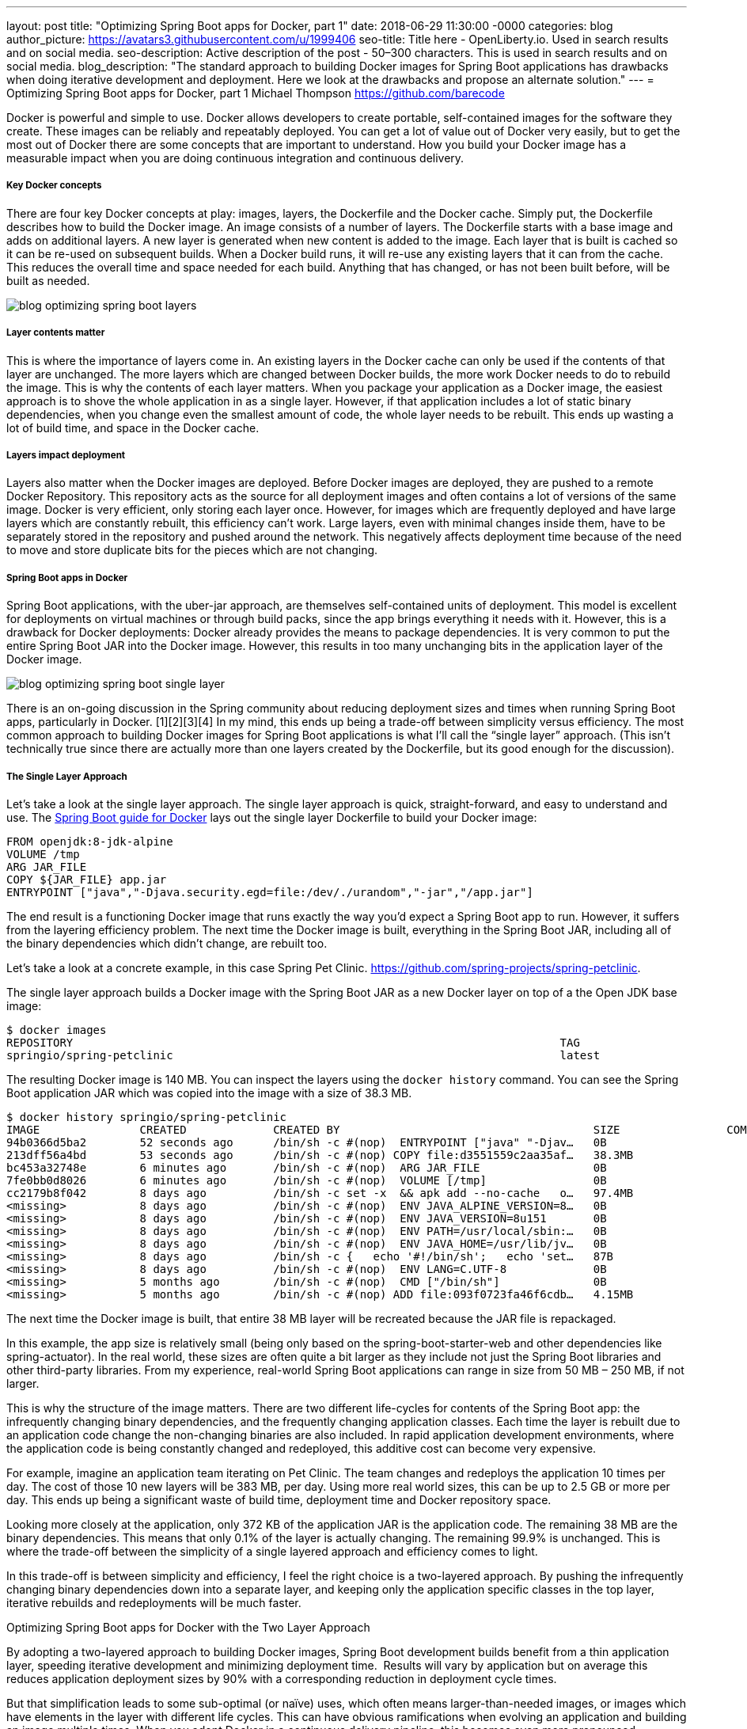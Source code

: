 ---
layout: post
title: "Optimizing Spring Boot apps for Docker, part 1"
date:   2018-06-29 11:30:00 -0000
categories: blog
author_picture: https://avatars3.githubusercontent.com/u/1999406
seo-title: Title here - OpenLiberty.io. Used in search results and on social media.
seo-description: Active description of the post - 50–300 characters. This is used in search results and on social media.
blog_description: "The standard approach to building Docker images for Spring Boot applications has drawbacks when doing iterative development and deployment. Here we look at the drawbacks and propose an alternate solution."
---
= Optimizing Spring Boot apps for Docker, part 1
Michael Thompson <https://github.com/barecode>


Docker is powerful and simple to use.
Docker allows developers to create portable, self-contained images for the software they create.
These images can be reliably and repeatably deployed.
You can get a lot of value out of Docker very easily, but to get the most out of Docker there are some concepts that are important to understand.
How you build your Docker image has a measurable impact when you are doing continuous integration and continuous delivery.

===== Key Docker concepts
There are four key Docker concepts at play: images, layers, the Dockerfile and the Docker cache.
Simply put, the Dockerfile describes how to build the Docker image.
An image consists of a number of layers.
The Dockerfile starts with a base image and adds on additional layers.
A new layer is generated when new content is added to the image.
Each layer that is built is cached so it can be re-used on subsequent builds.
When a Docker build runs, it will re-use any existing layers that it can from the cache.
This reduces the overall time and space needed for each build.
Anything that has changed, or has not been built before, will be built as needed.

image::/img/blog/blog_optimizing_spring_boot_layers.png[align="center",Diagram of a generic example of a Docker image, built form a Dockerfile.]

===== Layer contents matter
This is where the importance of layers come in.
An existing layers in the Docker cache can only be used if the contents of that layer are unchanged.
The more layers which are changed between Docker builds, the more work Docker needs to do to rebuild the image.
This is why the contents of each layer matters.
When you package your application as a Docker image, the easiest approach is to shove the whole application in as a single layer.
However, if that application includes a lot of static binary dependencies, when you change even the smallest amount of code, the whole layer needs to be rebuilt.
This ends up wasting a lot of build time, and space in the Docker cache.

===== Layers impact deployment
Layers also matter when the Docker images are deployed.
Before Docker images are deployed, they are pushed to a remote Docker Repository.
This repository acts as the source for all deployment images and often contains a lot of versions of the same image.
Docker is very efficient, only storing each layer once.
However, for images which are frequently deployed and have large layers which are constantly rebuilt, this efficiency can't work.
Large layers, even with minimal changes inside them,  have to be separately stored in the repository and pushed around the network.
This negatively affects deployment time because of the need to move and store duplicate bits for the pieces which are not changing. 

===== Spring Boot apps in Docker
Spring Boot applications, with the uber-jar approach, are themselves self-contained units of deployment.
This model is excellent for deployments on virtual machines or through build packs, since the app brings everything it needs with it.
However, this is a drawback for Docker deployments: Docker already provides the means to package dependencies.
It is very common to put the entire Spring Boot JAR into the Docker image.
However, this results in too many unchanging bits in the application layer of the Docker image.

image::/img/blog/blog_optimizing_spring_boot_single_layer.png[align="center",Diagram of a single layer Docker image for a Spring Boot application.]

There is an on-going discussion in the Spring community about reducing deployment sizes and times when running Spring Boot apps, particularly in Docker. [1][2][3][4]
In my mind, this ends up being a trade-off between simplicity versus efficiency.
The most common approach to building Docker images for Spring Boot applications is what I’ll call the “single layer” approach.
(This isn’t technically true since there are actually more than one layers created by the Dockerfile, but its good enough for the discussion).


===== The Single Layer Approach
Let's take a look at the single layer approach.
The single layer approach is quick, straight-forward, and easy to understand and use.
The https://github.com/spring-guides/gs-spring-boot-docker[Spring Boot guide for Docker] lays out the single layer Dockerfile to build your Docker image:

----
FROM openjdk:8-jdk-alpine
VOLUME /tmp
ARG JAR_FILE
COPY ${JAR_FILE} app.jar
ENTRYPOINT ["java","-Djava.security.egd=file:/dev/./urandom","-jar","/app.jar"]
----

The end result is a functioning Docker image that runs exactly the way you’d expect a Spring Boot app to run.
However, it suffers from the layering efficiency problem.
The next time the Docker image is built, everything in the Spring Boot JAR, including all of the binary dependencies which didn’t change, are rebuilt too.

Let’s take a look at a concrete example, in this case Spring Pet Clinic.
https://github.com/spring-projects/spring-petclinic.

The single layer approach builds a Docker image with the Spring Boot JAR as a new Docker layer on top of a the Open JDK base image:

----
$ docker images
REPOSITORY                                                                         TAG                                  IMAGE ID            CREATED             SIZE
springio/spring-petclinic                                                          latest                               94b0366d5ba2        16 seconds ago      140MB
----

The resulting Docker image is 140 MB. You can inspect the layers using the `docker history` command. You can see the Spring Boot application JAR which was copied into the image with a size of 38.3 MB.
---- 
$ docker history springio/spring-petclinic
IMAGE               CREATED             CREATED BY                                      SIZE                COMMENT
94b0366d5ba2        52 seconds ago      /bin/sh -c #(nop)  ENTRYPOINT ["java" "-Djav…   0B                  
213dff56a4bd        53 seconds ago      /bin/sh -c #(nop) COPY file:d3551559c2aa35af…   38.3MB              
bc453a32748e        6 minutes ago       /bin/sh -c #(nop)  ARG JAR_FILE                 0B                  
7fe0bb0d8026        6 minutes ago       /bin/sh -c #(nop)  VOLUME [/tmp]                0B                  
cc2179b8f042        8 days ago          /bin/sh -c set -x  && apk add --no-cache   o…   97.4MB              
<missing>           8 days ago          /bin/sh -c #(nop)  ENV JAVA_ALPINE_VERSION=8…   0B                  
<missing>           8 days ago          /bin/sh -c #(nop)  ENV JAVA_VERSION=8u151       0B                  
<missing>           8 days ago          /bin/sh -c #(nop)  ENV PATH=/usr/local/sbin:…   0B                  
<missing>           8 days ago          /bin/sh -c #(nop)  ENV JAVA_HOME=/usr/lib/jv…   0B                  
<missing>           8 days ago          /bin/sh -c {   echo '#!/bin/sh';   echo 'set…   87B                 
<missing>           8 days ago          /bin/sh -c #(nop)  ENV LANG=C.UTF-8             0B                  
<missing>           5 months ago        /bin/sh -c #(nop)  CMD ["/bin/sh"]              0B                  
<missing>           5 months ago        /bin/sh -c #(nop) ADD file:093f0723fa46f6cdb…   4.15MB              
----

The next time the Docker image is built, that entire 38 MB layer will be recreated because the JAR file is repackaged.

In this example, the app size is relatively small (being only based on the spring-boot-starter-web and other dependencies like spring-actuator).  In the real world, these sizes are often quite a bit larger as they include not just the Spring Boot libraries and other third-party libraries. From my experience, real-world Spring Boot applications can range in size from 50 MB – 250 MB, if not larger.

This is why the structure of the image matters. There are two different life-cycles for contents of the Spring Boot app: the infrequently changing binary dependencies, and the frequently changing application classes. Each time the layer is rebuilt due to an application code change the non-changing binaries are also included. In rapid application development environments, where the application code is being constantly changed and redeployed, this additive cost can become very expensive.

For example, imagine an application team iterating on Pet Clinic. The team changes and redeploys the application 10 times per day. The cost of those 10 new layers will be 383 MB, per day. Using more real world sizes, this can be up to 2.5 GB or more per day.  This ends up being a significant waste of build time, deployment time and Docker repository space.

Looking more closely at the application, only 372 KB of the application JAR is the application code. The remaining 38 MB are the binary dependencies. This means that only 0.1% of the layer is actually changing. The remaining 99.9% is unchanged. This is where the trade-off between the simplicity of a single layered approach and efficiency comes to light.

In this trade-off is between simplicity and efficiency, I feel the right choice is a two-layered approach. By pushing the infrequently changing binary dependencies down into a separate layer, and keeping only the application specific classes in the top layer, iterative rebuilds and redeployments will be much faster.

Optimizing Spring Boot apps for Docker with the Two Layer Approach

By adopting a two-layered approach to building Docker images, Spring Boot development builds benefit from a thin application layer, speeding iterative development and minimizing deployment time.  Results will vary by application but on average this reduces application deployment sizes by 90% with a corresponding reduction in deployment cycle times.


But that simplification leads to some sub-optimal (or naïve) uses, which often means larger-than-needed images, or images which have elements in the layer with different life cycles. This can have obvious ramifications when evolving an application and building an image multiple times.  When you adopt Docker in a continuous delivery pipeline, this becomes even more pronounced.


image::/img/blog/blog_optimizing_spring_boot_dual_layer.png[align="center",Diagram of a dual layer Docker image for a Spring Boot application.]

The naïve approach fails to take advantage of Docker’s supremely efficient layering.



In part 2 of this blog post <URL HERE>, I talk about how we’ve approach solving this problem with a new tool in the Open Liberty project, and where we plan to go from here.

References

[1] https://product.hubspot.com/blog/the-fault-in-our-jars-why-we-stopped-building-fat-jars

[2] https://github.com/spring-projects/spring-boot/issues/12545

[3] https://github.com/dsyer/spring-boot-thin-launcher/issues/25

[4] https://github.com/dsyer/spring-boot-thin-launcher

